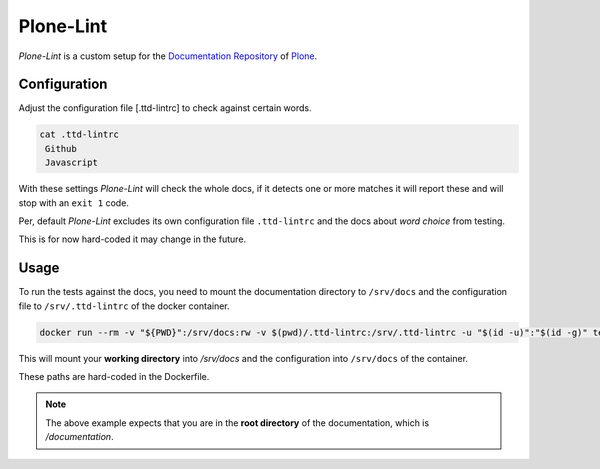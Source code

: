 ==========
Plone-Lint
==========

*Plone-Lint* is a custom setup for the `Documentation Repository <https://github.com/plone/documentation>`_ of `Plone <https://plone.org/>`_.

Configuration
=============

Adjust the configuration file [.ttd-lintrc] to check against certain words.

.. code-block:: shell

   cat .ttd-lintrc
    Github
    Javascript

With these settings *Plone-Lint* will check the whole docs, if it detects one or more matches it will report these and will stop with an ``exit 1``
code.

Per, default *Plone-Lint* excludes its own configuration file ``.ttd-lintrc`` and the docs about *word choice* from testing.

This is for now hard-coded it may change in the future.

Usage
=====

To run the tests against the docs, you need to mount the documentation directory to ``/srv/docs`` and the configuration file to
``/srv/.ttd-lintrc`` of the docker container.

.. code-block:: shell

    docker run --rm -v "${PWD}":/srv/docs:rw -v $(pwd)/.ttd-lintrc:/srv/.ttd-lintrc -u "$(id -u)":"$(id -g)" testthedocs/plone-lint

This will mount your **working directory** into */srv/docs* and the configuration into ``/srv/docs`` of the container.

These paths are hard-coded in the Dockerfile.

.. note::

   The above example expects that you are in the **root directory** of the documentation, which is */documentation*.
